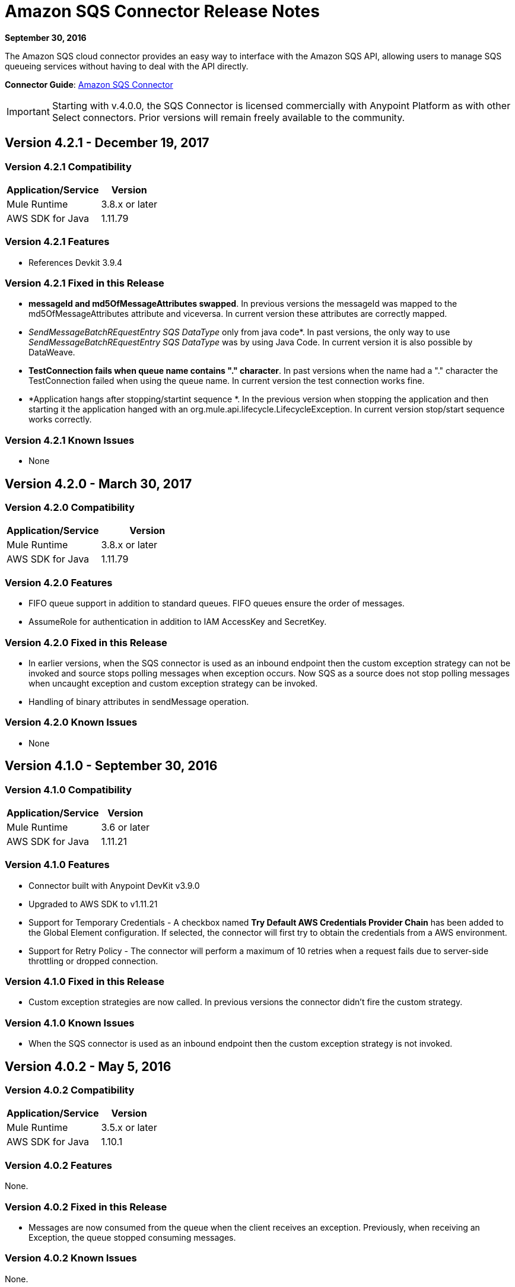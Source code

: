 = Amazon SQS Connector Release Notes
:keywords: release notes, connectors, amazon, sqs

*September 30, 2016*

The Amazon SQS cloud connector provides an easy way to interface with the Amazon SQS API, allowing users to manage SQS queueing services without having to deal with the API directly.

*Connector Guide*: link:/mule-user-guide/v/3.8/amazon-sqs-connector[Amazon SQS Connector]

[IMPORTANT]
Starting with v.4.0.0, the SQS Connector is licensed commercially with Anypoint Platform as with other Select connectors. Prior versions will remain freely available to the community.

== Version 4.2.1 - December 19, 2017

=== Version 4.2.1 Compatibility

[%header%autowidth.spread]
|===
|Application/Service|Version
|Mule Runtime|3.8.x or later
|AWS SDK for Java|1.11.79
|===

=== Version 4.2.1 Features

* References Devkit 3.9.4

=== Version 4.2.1 Fixed in this Release

* *messageId and md5OfMessageAttributes swapped*. In previous versions the messageId was mapped to the md5OfMessageAttributes attribute and viceversa. In current version these attributes are correctly mapped.
* _SendMessageBatchREquestEntry SQS DataType_ only from java code*. In past versions, the only way to use _SendMessageBatchREquestEntry SQS DataType_ was by using Java Code. In current version it is also possible by DataWeave.
* *TestConnection fails when queue name contains "." character*. In past versions when the name had a "." character the TestConnection failed when using the queue name. In current version the test connection works fine.
* *Application hangs after stopping/startint sequence *. In the previous version when stopping the application and then starting it the application hanged with an org.mule.api.lifecycle.LifecycleException. In current version stop/start sequence works correctly.

=== Version 4.2.1 Known Issues

* None

== Version 4.2.0 - March 30, 2017

=== Version 4.2.0 Compatibility

[width="100%",cols="50a,50a",options="header"]
|===
|Application/Service|Version
|Mule Runtime|3.8.x or later
|AWS SDK for Java|1.11.79
|===

=== Version 4.2.0 Features

* FIFO queue support in addition to standard queues. FIFO queues ensure the order of messages.
* AssumeRole for authentication in addition to IAM AccessKey and SecretKey.

=== Version 4.2.0 Fixed in this Release

* In earlier versions, when the SQS connector is used as an inbound endpoint then the custom exception strategy can not be invoked and source stops polling messages when exception occurs. Now SQS as a source does not stop polling messages when uncaught exception and custom exception strategy can be invoked.
* Handling of binary attributes in sendMessage operation.

=== Version 4.2.0 Known Issues

* None


== Version 4.1.0 - September 30, 2016

=== Version 4.1.0 Compatibility

[%header%autowidth.spread]
|===
|Application/Service|Version
|Mule Runtime|3.6 or later
|AWS SDK for Java|1.11.21
|===

=== Version 4.1.0 Features

* Connector built with Anypoint DevKit v3.9.0
* Upgraded to AWS SDK to v1.11.21
* Support for Temporary Credentials - A checkbox named *Try Default AWS Credentials Provider Chain* has been added to the Global Element configuration. If selected, the connector will first try to obtain the credentials from a AWS environment.
* Support for Retry Policy - The connector will perform a maximum of 10 retries when a request fails due to server-side throttling or dropped connection.

=== Version 4.1.0 Fixed in this Release

* Custom exception strategies are now called. In previous versions the connector didn't fire the custom strategy.

=== Version 4.1.0 Known Issues

* When the SQS connector is used as an inbound endpoint then the custom exception strategy is not invoked.

== Version 4.0.2 - May 5, 2016

=== Version 4.0.2 Compatibility

[%header%autowidth.spread]
|===
|Application/Service|Version
|Mule Runtime|3.5.x or later
|AWS SDK for Java|1.10.1
|===

=== Version 4.0.2 Features

None.

=== Version 4.0.2 Fixed in this Release

- Messages are now consumed from the queue when the client receives an exception.
Previously, when receiving an Exception, the queue stopped consuming messages.

=== Version 4.0.2 Known Issues
None.

== Version 4.0.1 - Jan 15, 2015

=== Version 4.0.1 Compatibility

[%header%autowidth.spread]
|===
|Application/Service|Version
|Mule Runtime|3.5.x or later
|AWS SDK for Java|1.10.1
|===

=== Version 4.0.1 Features
None.

=== Version 4.0.1 Fixed in this Release
- Allows evaluation licenses. Previous versions of the connector didn't let users use evaluation licenses.


=== Version 4.0.1 Known Issues
None.

== Version 4.0.0 - Dec 15, 2015

=== Version 4.0.0 Compatibility

[%header%autowidth.spread]
|===
|Application/Service|Version
|Mule Runtime|3.5.x or later
|AWS SDK for Java|1.10.1
|===

=== Version 4.0.0 Features
* Upgraded Devkit to v3.7.2

=== Version 4.0.0 Fixed in this Release
None.

=== Version 4.0.0 Known Issues
None.


== Version 3.2.0 - Oct 21, 2015

=== Version 3.2.0 Compatibility

[%header%autowidth.spread]
|===
|Application/Service|Version
|Mule Runtime|3.5.x or later
|AWS SDK for Java|1.10.1
|===

=== Version 3.2.0 Features
* Upgraded Devkit to v3.7.1
* Upgraded AWS SDK to v1.10.1

=== Version 3.2.0 Fixed in this Release
* The Send Message processor parameters has been wrapped in a Message Object to fix the xml generation issues by studio.

=== Version 3.2.0 Known Issues
None.


== Version 3.1.1

* Upgraded to Devkit v3.7.0
* The Test Connection feature in the Global Configuration settings has been modified to test queue level action rather
than the generic system wide Amazon SQS action.
* The prefix “Proxy” for all the parameters in Proxy Settings has been removed.
* Fixed exception handling of shaded exceptions thrown by the connector.
* Data type for Message Attributes retrieved by Receive Messages Source has been fixed.

== Version 3.0 - June 9, 2015

=== Version 3.0 Compatibility

[%header%autowidth.spread]
|===
|Application/Service|Version
|Mule Runtime|3.5.x or later
|AWS SDK for Java|1.9.39
|===

=== Version 3.0 Features

* Upgraded AWS SDK for Java to 1.9.39
* Upgraded Anypoint Connector Devkit to 3.6.1.
* Added the following new operations:
** ChangeMessageVisibility
** ChangeMessageVisibilityBatch
** CreateQueue
** DeleteMessageBatch
** ListDeadLetterSourceQueues
** ListQueues
** PurgeQueue
** SendMessageBatch
* Renamed the GetURL operation to Get Queue URL.
* Added support for proxy settings.

=== Version 3.0 Fixed in this Release

None.

=== Version 3.0 Known Issues

None.

== Version 2.5.5 - April 10, 2015

=== Version 2.5.5 Compatibility

Amazon S3 connector 2.5.5 is compatible with:

[%header%autowidth.spread]
|===
|Application/Service |Version
|Mule Runtime |3.5.x or later
|Amazon SQS API |AWS-JAVA-SDK-1.7.13
|===

=== Version 2.5.5 Features

* Upgraded Anypoint Connector DevKit to v3.5.2 and later. 

=== Version 2.5.5 Fixed in this Release

* Added support for Mule Runtime v3.6.n and later.

=== Version 2.5.5 Known Issues

None.

== Version 2.5.4

* Upgraded Anypoint Connector DevKit to v3.5.1.

== Version 2.5.1

* Added support for sending message attributes.
* Updated AWS JAVA SDK version to 1.7.13.
* Improved the performance of the _receiveMessages_ operation using asynchronous delivery instead of polling. The _pollPeriod_ parameter has been preserved but deprecated to maintain backwards compatibility.
* Bug fix: Message source threads weren't shutting down when Mule shut down or was redeployed, causing applications to hang. This has been fixed now.

== Version 2.3.1

* Upgraded Anypoint Connector DevKit to v3.5.0.
* Added Studio interoperability tests.
* Added a 65 second sleep between tests to cater for new SQS restriction on creating and deleting a queue of the same name within 60 seconds of itself.

== Version 2.2.0

* Migrated to AWS JAVA SDK.
* Cleaned up files and dependencies.

== Version 2.1.0

* Upgraded to Anypoint Connector DevKit v3.4-RC1.
* Added connectivity testing.
* Updated documentation.

== Version 2.0.0

* Upgraded to Anypoint Connector DevKit v3.3.2.
* Added Studio demo.
* Fixed tests and examples.

== See Also

* Learn how to link:/mule-user-guide/v/3.8/installing-connectors[Install and Configure Anypoint Connectors] in Anypoint Studio.
* Access MuleSoft’s http://forum.mulesoft.org/mulesoft[Forum] to pose questions and get help from Mule’s broad community of users.
* To access MuleSoft’s expert support team, http://www.mulesoft.com/mule-esb-subscription[subscribe] to Mule ESB Enterprise and log in to MuleSoft’s http://www.mulesoft.com/support-login[Customer Portal]. 

